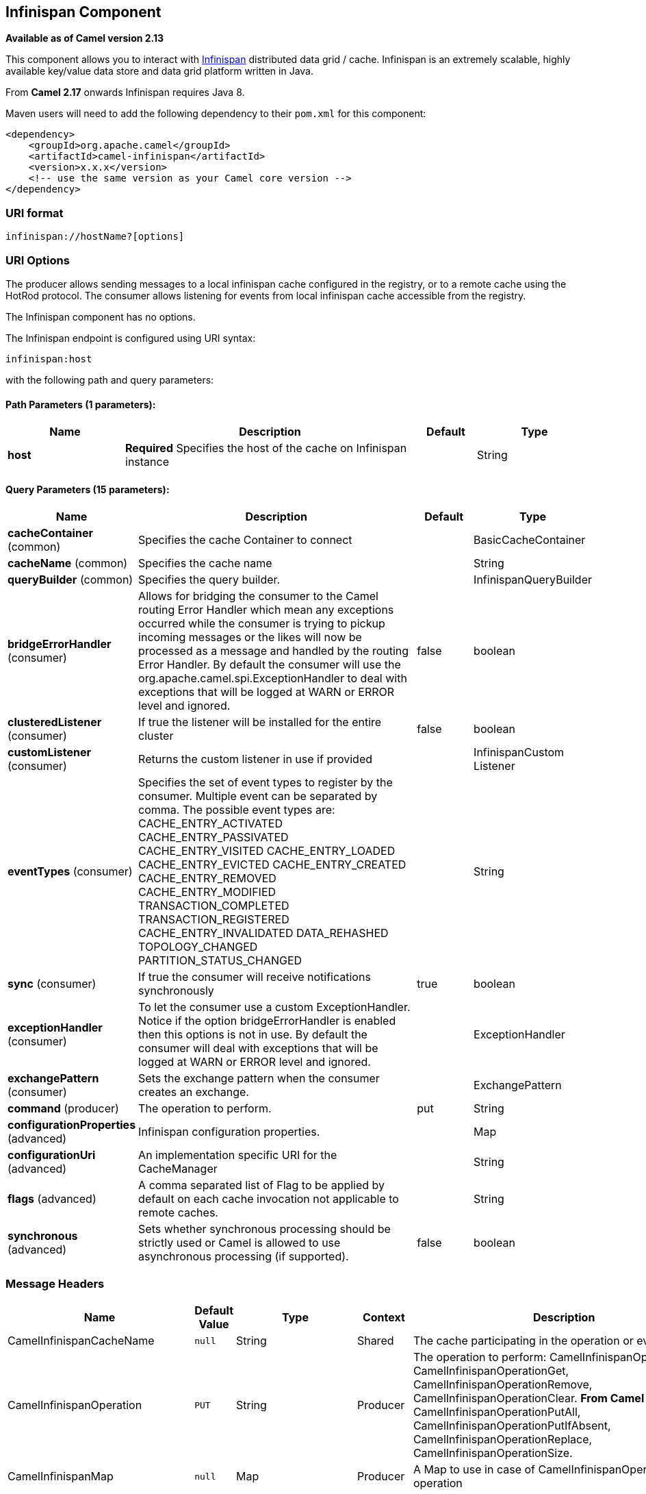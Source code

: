 ## Infinispan Component

*Available as of Camel version 2.13*

This component allows you to interact with
http://infinispan.org/[Infinispan] distributed data grid / cache.
Infinispan is an extremely scalable, highly available key/value data
store and data grid platform written in Java.

From *Camel 2.17* onwards Infinispan requires Java 8.

Maven users will need to add the following dependency to their `pom.xml`
for this component:

[source,xml]
------------------------------------------------------------
<dependency>
    <groupId>org.apache.camel</groupId>
    <artifactId>camel-infinispan</artifactId>
    <version>x.x.x</version>
    <!-- use the same version as your Camel core version -->
</dependency>
------------------------------------------------------------

### URI format

[source,java]
-------------------------------
infinispan://hostName?[options]
-------------------------------

### URI Options

The producer allows sending messages to a local infinispan cache
configured in the registry, or to a remote cache using the HotRod
protocol. The consumer allows listening for events from local infinispan cache
accessible from the registry.


// component options: START
The Infinispan component has no options.
// component options: END




// endpoint options: START
The Infinispan endpoint is configured using URI syntax:

    infinispan:host

with the following path and query parameters:

#### Path Parameters (1 parameters):

[width="100%",cols="2,5,^1,2",options="header"]
|=======================================================================
| Name | Description | Default | Type
| **host** | *Required* Specifies the host of the cache on Infinispan instance |  | String
|=======================================================================

#### Query Parameters (15 parameters):

[width="100%",cols="2,5,^1,2",options="header"]
|=======================================================================
| Name | Description | Default | Type
| **cacheContainer** (common) | Specifies the cache Container to connect |  | BasicCacheContainer
| **cacheName** (common) | Specifies the cache name |  | String
| **queryBuilder** (common) | Specifies the query builder. |  | InfinispanQueryBuilder
| **bridgeErrorHandler** (consumer) | Allows for bridging the consumer to the Camel routing Error Handler which mean any exceptions occurred while the consumer is trying to pickup incoming messages or the likes will now be processed as a message and handled by the routing Error Handler. By default the consumer will use the org.apache.camel.spi.ExceptionHandler to deal with exceptions that will be logged at WARN or ERROR level and ignored. | false | boolean
| **clusteredListener** (consumer) | If true the listener will be installed for the entire cluster | false | boolean
| **customListener** (consumer) | Returns the custom listener in use if provided |  | InfinispanCustom Listener
| **eventTypes** (consumer) | Specifies the set of event types to register by the consumer. Multiple event can be separated by comma. The possible event types are: CACHE_ENTRY_ACTIVATED CACHE_ENTRY_PASSIVATED CACHE_ENTRY_VISITED CACHE_ENTRY_LOADED CACHE_ENTRY_EVICTED CACHE_ENTRY_CREATED CACHE_ENTRY_REMOVED CACHE_ENTRY_MODIFIED TRANSACTION_COMPLETED TRANSACTION_REGISTERED CACHE_ENTRY_INVALIDATED DATA_REHASHED TOPOLOGY_CHANGED PARTITION_STATUS_CHANGED |  | String
| **sync** (consumer) | If true the consumer will receive notifications synchronously | true | boolean
| **exceptionHandler** (consumer) | To let the consumer use a custom ExceptionHandler. Notice if the option bridgeErrorHandler is enabled then this options is not in use. By default the consumer will deal with exceptions that will be logged at WARN or ERROR level and ignored. |  | ExceptionHandler
| **exchangePattern** (consumer) | Sets the exchange pattern when the consumer creates an exchange. |  | ExchangePattern
| **command** (producer) | The operation to perform. | put | String
| **configurationProperties** (advanced) | Infinispan configuration properties. |  | Map
| **configurationUri** (advanced) | An implementation specific URI for the CacheManager |  | String
| **flags** (advanced) | A comma separated list of Flag to be applied by default on each cache invocation not applicable to remote caches. |  | String
| **synchronous** (advanced) | Sets whether synchronous processing should be strictly used or Camel is allowed to use asynchronous processing (if supported). | false | boolean
|=======================================================================
// endpoint options: END



### Message Headers

[width="100%",cols="10%,10%,10%,10%,60%",options="header",]
|=======================================================================
|Name |Default Value |Type |Context |Description

|CamelInfinispanCacheName |`null` |String |Shared |The cache participating in the operation or event.

|CamelInfinispanOperation |`PUT` |String |Producer |The operation to perform: CamelInfinispanOperationPut,
CamelInfinispanOperationGet, CamelInfinispanOperationRemove,
CamelInfinispanOperationClear. *From Camel 2.16:* CamelInfinispanOperationPutAll,
CamelInfinispanOperationPutIfAbsent, CamelInfinispanOperationReplace,
CamelInfinispanOperationSize.

|CamelInfinispanMap |`null` |Map |Producer |A Map to use in case of CamelInfinispanOperationPutAll operation

|CamelInfinispanKey |`null` |Object |Shared |The key to perform the operation to or the key generating the event.

|CamelInfinispanValue |`null` |Object |Producer |The value to use for the operation.

|CamelInfinispanOperationResult |`null` |Object |Producer |The result of the operation.

|CamelInfinispanEventType |`null` |String |Consumer |The type of the received event. Possible values defined here
org.infinispan.notifications.cachelistener.event.Event.Type

|CamelInfinispanIsPre |`null` |Boolean |Consumer |Infinispan fires two events for each operation: one before and one after
the operation.

|CamelInfinispanLifespanTime |`null` |long |Producer |The Lifespan time of a value inside the cache. Negative values are
interpreted as infinity.

|CamelInfinispanTimeUnit |`null` |String |Producer |The Time Unit of an entry Lifespan Time.

|CamelInfinispanMaxIdleTime |`null` |long |Producer |The maximum amount of time an entry is allowed to be idle for before it
is considered as expired.

|CamelInfinispanMaxIdleTimeUnit |`null` |String |Producer |The Time Unit of an entry Max Idle Time.

|CamelInfinispanQueryBuilder |null |InfinispanQueryBuilder |Producer | *From Camel 2.17:* The QueryBuilde to use for QUERY command, if not
present the command defaults to InifinispanConfiguration's one

|CamelInfinispanIgnoreReturnValues |null |Boolean |Producer |*From Camel 2.17:* If this header is set, the return value for cache
operation returning something is ignored by the client application
|=======================================================================

### Example

Below is an example route that retrieves a value from the cache for a
specific key:

[source,java]
------------------------------------------------------------------------------------
from("direct:start")
        .setHeader(InfinispanConstants.OPERATION, constant(InfinispanConstants.GET))
        .setHeader(InfinispanConstants.KEY, constant("123"))
        .to("infinispan://localhost?cacheContainer=#cacheContainer");
------------------------------------------------------------------------------------

### Using the Infinispan based idempotent repository

In this section we will use the Infinispan based idempotent repository.

First, we need to create a cacheManager and then configure our

------------------------------------------------------------------------------------------
org.apache.camel.component.infinispan.processor.idempotent.InfinispanIdempotentRepository:
------------------------------------------------------------------------------------------

[source,xml]
---------------------------------------------------------------------------------------------------------------------------
<bean id="cacheManager" class="org.infinispan.manager.DefaultCacheManager" init-method="start" destroy-method="stop"/>
<bean id="infinispanRepo" class="org.apache.camel.component.infinispan.processor.idempotent.InfinispanIdempotentRepository"
      factory-method="infinispanIdempotentRepository">
    <argument ref="cacheManager"/>
    <argument value="idempotent"/>
</bean>
---------------------------------------------------------------------------------------------------------------------------

Then we can create our Infinispan idempotent repository in the spring
XML file as well:

[source,xml]
---------------------------------------------------------------------
<camelContext xmlns="http://camel.apache.org/schema/spring">   
    <route id="JpaMessageIdRepositoryTest">
        <from uri="direct:start" />
        <idempotentConsumer messageIdRepositoryRef="infinispanStore">
            <header>messageId</header>
            <to uri="mock:result" />
        </idempotentConsumer>
    </route>
</camelContext>
---------------------------------------------------------------------

For more information, see these resources...

### See Also

* link:configuring-camel.html[Configuring Camel]
* link:component.html[Component]
* link:endpoint.html[Endpoint]
* link:getting-started.html[Getting Started]
